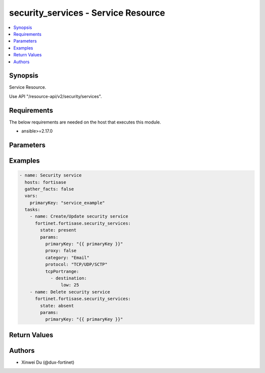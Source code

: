 security_services - Service Resource
++++++++++++++++++++++++++++++++++++

.. versionadded:: 1.0.0

.. contents::
   :local:
   :depth: 1

Synopsis
--------
Service Resource.

Use API "/resource-api/v2/security/services".

Requirements
------------

The below requirements are needed on the host that executes this module.

- ansible>=2.17.0


Parameters
----------
.. raw:: html

 <ul>
 <li><span class="li-head">state</span> The state of the module. "present" means create or update the resource, "absent" means delete the resource.<span class="li-normal">type: str</span><span class="li-normal">choices: ['present', 'absent']</span><span class="li-normal">default: present</span></li>
 <li><span class="li-head">force_behavior</span> Specify this option to force the method to use to interact with the resource.<span class="li-normal">type: str</span><span class="li-normal">choices: ['none', 'read', 'create', 'update', 'delete']</span><span class="li-normal">default: none</span></li>
 <li><span class="li-head">bypass_validation</span> Bypass validation of the module.<span class="li-normal">type: bool</span><span class="li-normal">default: False</span></li>
 <li><span class="li-head">params</span> The parameters of the module.<span class="li-required">[Required]</span><span class="li-normal">type: dict</span> <ul class="ul-self"> <li><span class="li-head">primary_key</span> <span class="li-required">[Required]</span><span class="li-normal">type: str</span></li>
 <li><span class="li-head">proxy</span> <span class="li-normal">type: bool</span></li>
 <li><span class="li-head">category</span> <span class="li-normal">type: str</span><span class="li-normal">choices: ['Authentication', 'Email', 'File Access', 'General', 'Network Services', 'Remote Access', 'Tunneling', 'Uncategorized', 'VoIP, Messaging & Other Applications', 'Web Access', 'Web Proxy']</span></li>
 <li><span class="li-head">protocol</span> <span class="li-normal">type: str</span></li>
 <li><span class="li-head">protocol_number</span> <span class="li-normal">type: int</span></li>
 <li><span class="li-head">icmp_type</span> <span class="li-normal">type: int</span></li>
 <li><span class="li-head">udp_portrange</span> <span class="li-normal">type: list</span><span class="li-normal">elements: dict</span> <ul class="ul-self"> <li><span class="li-head">destination</span> <span class="li-normal">type: dict</span> <ul class="ul-self"> <li><span class="li-head">low</span> <span class="li-normal">type: int</span></li>
 <li><span class="li-head">high</span> <span class="li-normal">type: int</span></li>
 </ul></li>
 <li><span class="li-head">source</span> <span class="li-normal">type: dict</span> <ul class="ul-self"> <li><span class="li-head">low</span> <span class="li-normal">type: int</span></li>
 <li><span class="li-head">high</span> <span class="li-normal">type: int</span></li>
 </ul></li>
 </ul></li>
 <li><span class="li-head">sctp_portrange</span> <span class="li-normal">type: list</span><span class="li-normal">elements: dict</span> <ul class="ul-self"> <li><span class="li-head">destination</span> <span class="li-normal">type: dict</span> <ul class="ul-self"> <li><span class="li-head">low</span> <span class="li-normal">type: int</span></li>
 <li><span class="li-head">high</span> <span class="li-normal">type: int</span></li>
 </ul></li>
 <li><span class="li-head">source</span> <span class="li-normal">type: dict</span> <ul class="ul-self"> <li><span class="li-head">low</span> <span class="li-normal">type: int</span></li>
 <li><span class="li-head">high</span> <span class="li-normal">type: int</span></li>
 </ul></li>
 </ul></li>
 <li><span class="li-head">tcp_portrange</span> <span class="li-normal">type: list</span><span class="li-normal">elements: dict</span> <ul class="ul-self"> <li><span class="li-head">destination</span> <span class="li-normal">type: dict</span> <ul class="ul-self"> <li><span class="li-head">low</span> <span class="li-normal">type: int</span></li>
 <li><span class="li-head">high</span> <span class="li-normal">type: int</span></li>
 </ul></li>
 <li><span class="li-head">source</span> <span class="li-normal">type: dict</span> <ul class="ul-self"> <li><span class="li-head">low</span> <span class="li-normal">type: int</span></li>
 <li><span class="li-head">high</span> <span class="li-normal">type: int</span></li>
 </ul></li>
 </ul></li>
 </ul></li>
 </ul>



Examples
-------------

.. code-block:: yaml

  - name: Security service
    hosts: fortisase
    gather_facts: false
    vars:
      primaryKey: "service_example"
    tasks:
      - name: Create/Update security service
        fortinet.fortisase.security_services:
          state: present
          params:
            primaryKey: "{{ primaryKey }}"
            proxy: false
            category: "Email"
            protocol: "TCP/UDP/SCTP"
            tcpPortrange:
              - destination:
                  low: 25
      - name: Delete security service
        fortinet.fortisase.security_services:
          state: absent
          params:
            primaryKey: "{{ primaryKey }}"
  


Return Values
-------------
.. raw:: html

 <ul>
 <li><span class="li-head">http_code</span> <span class="li-normal">type: int</span><span class="li-normal">returned: always</span></li>
 <li><span class="li-head">response</span> <span class="li-normal">type: raw</span><span class="li-normal">returned: always</span></li>
 </ul>


Authors
-------

- Xinwei Du (@dux-fortinet)

